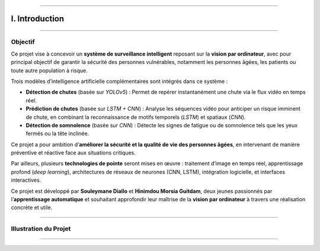 ----

I. Introduction
===============

----

**Objectif**
^^^^^^^^^^^^

Ce projet vise à concevoir un **système de surveillance intelligent** reposant sur la **vision par ordinateur**, avec pour principal objectif de garantir la sécurité des personnes vulnérables, notamment les personnes âgées, les patients ou toute autre population à risque.

Trois modèles d’intelligence artificielle complémentaires sont intégrés dans ce système :

- **Détection de chutes** (basée sur *YOLOv5*) : Permet de repérer instantanément une chute via le flux vidéo en temps réel.
- **Prédiction de chutes** (basée sur *LSTM + CNN*) : Analyse les séquences vidéo pour anticiper un risque imminent de chute, en combinant la reconnaissance de motifs temporels (*LSTM*) et spatiaux (*CNN*).
- **Détection de somnolence** (basée sur *CNN*) : Détecte les signes de fatigue ou de somnolence tels que les yeux fermés ou la tête inclinée.

Ce projet a pour ambition d’**améliorer la sécurité et la qualité de vie des personnes âgées**, en intervenant de manière préventive et réactive face aux situations critiques.

Par ailleurs, plusieurs **technologies de pointe** seront mises en œuvre : traitement d’image en temps réel, apprentissage profond (*deep learning*), architectures de réseaux de neurones (CNN, LSTM), intégration logicielle, et interfaces interactives.

Ce projet est développé par **Souleymane Diallo** et **Hinimdou Morsia Guitdam**, deux jeunes passionnés par l’**apprentissage automatique** et souhaitant approfondir leur maîtrise de la **vision par ordinateur** à travers une réalisation concrète et utile.

----

**Illustration du Projet**
^^^^^^^^^^^^^^^^^^^^^^^^^^

.. image:: ../_static/ImageYolov5Model/val_batch0_pred.jpg
   :alt: Illustration du système ou des auteurs
   :align: center
   :width: 100%

----

